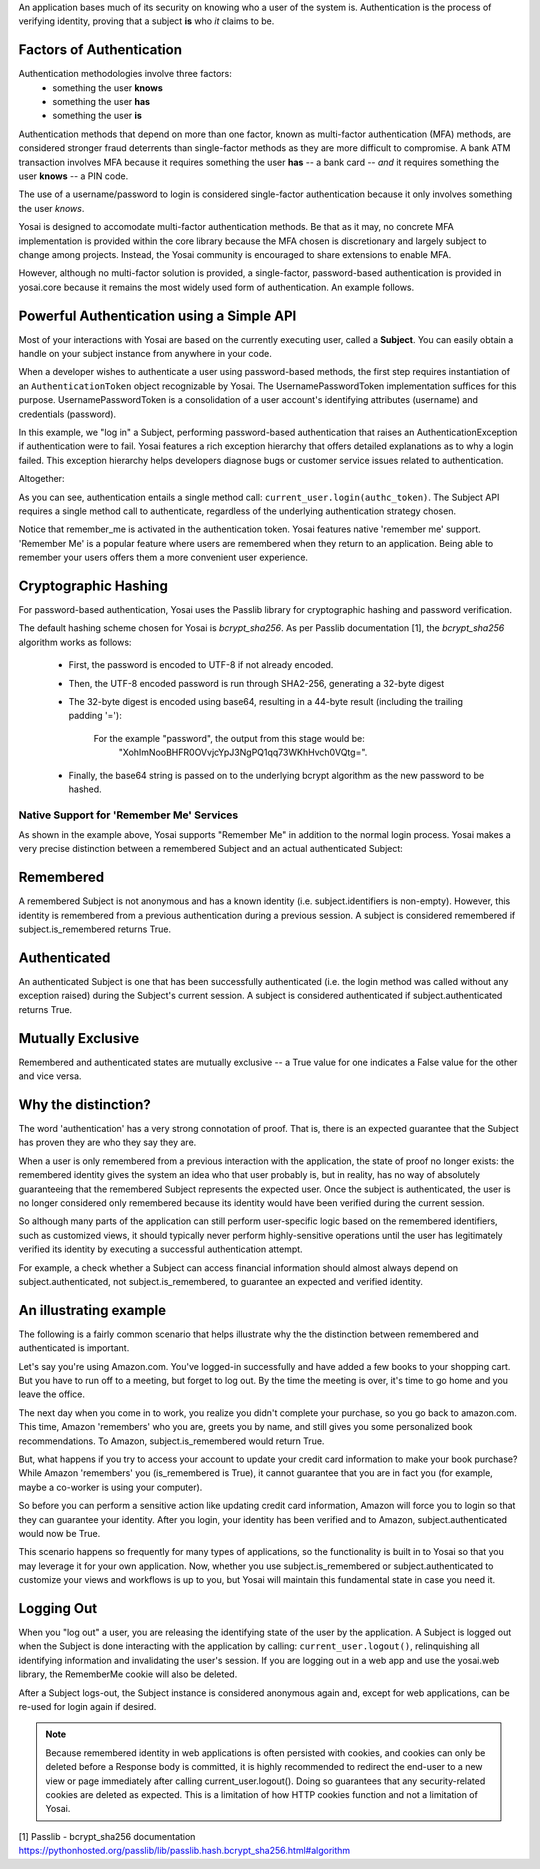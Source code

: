 
An application bases much of its security on knowing who a user of the system is.
Authentication is the process of verifying identity, proving that a subject **is**
who *it* claims to be.

Factors of Authentication
-------------------------
Authentication methodologies involve three factors:
    - something the user **knows**
    - something the user **has**
    - something the user **is**

Authentication methods that depend on more than one factor, known as multi-factor
authentication (MFA) methods, are considered stronger fraud deterrents than
single-factor methods as they are more difficult to compromise.  A bank ATM
transaction involves MFA because it requires something the user **has** -- a bank card --
*and* it requires something the user **knows** -- a PIN code.

The use of a username/password to login is considered single-factor
authentication because it only involves something the user *knows*.

Yosai is designed to accomodate multi-factor authentication methods.   Be that
as it may, no concrete MFA implementation is provided within the core library
because the MFA chosen is discretionary and largely subject to change among
projects.  Instead, the Yosai community is encouraged to share extensions to enable MFA. 

However, although no multi-factor solution is provided, a single-factor, password-based 
authentication is provided in yosai.core because it remains the most widely used form 
of authentication.  An example follows. 


Powerful Authentication using a Simple API
------------------------------------------
Most of your interactions with Yosai are based on the currently executing user, 
called a **Subject**.  You can easily obtain a handle on your subject instance 
from anywhere in your code.

When a developer wishes to authenticate a user using password-based methods,
the first step requires instantiation of an ``AuthenticationToken`` object 
recognizable by Yosai.  The UsernamePasswordToken implementation suffices for
this purpose.  UsernamePasswordToken is a consolidation of a user account's 
identifying attributes (username) and credentials (password).

In this example, we "log in" a Subject, performing password-based authentication 
that raises an AuthenticationException if authentication were to fail.  Yosai 
features a rich exception hierarchy that offers detailed explanations as to why 
a login failed. This exception hierarchy helps developers diagnose bugs or 
customer service issues related to authentication.

Altogether:

.. code-block:: python
    from yosai.core import SecurityUtils, UsernamePasswordToken

    current_user = SecurityUtils.get_subject()

    authc_token = UsernamePasswordToken(username='thedude', 
                                        credentials='letsgobowling')
    authc_token.remember_me = True

    try:
        current_user.login(authc_token)
    except UnknownAccountException:
        # insert here
    except IncorrectCredentialsException:
        # insert here
    except LockedAccountException:
        # insert here
    except ExcessiveAttemptsException:
        # insert here
    except AuthenticationException:
        # insert here

As you can see, authentication entails a single method call: ``current_user.login(authc_token)``. 
The Subject API requires a single method call to authenticate, regardless of 
the underlying authentication strategy chosen.

Notice that remember_me is activated in the authentication token.  Yosai 
features native 'remember me' support.  'Remember Me' is a popular 
feature where users are remembered when they return to an application.  
Being able to remember your users offers them a more convenient user experience.  

Cryptographic Hashing
---------------------
For password-based authentication, Yosai uses the Passlib library for 
cryptographic hashing and password verification.

The default hashing scheme chosen for Yosai is *bcrypt_sha256*. As per Passlib
documentation [1], the *bcrypt_sha256* algorithm works as follows:

    - First, the password is encoded to UTF-8 if not already encoded.
    - Then, the UTF-8 encoded password is run through SHA2-256, generating a 32-byte digest
    - The 32-byte digest is encoded using base64, resulting in a 44-byte result
      (including the trailing padding '='):
          For the example "password", the output from this stage would be:
            "XohImNooBHFR0OVvjcYpJ3NgPQ1qq73WKhHvch0VQtg=".

    - Finally, the base64 string is passed on to the underlying bcrypt algorithm
      as the new password to be hashed.


Native Support for 'Remember Me' Services
=========================================
As shown in the example above, Yosai supports "Remember Me" in addition to 
the normal login process.  Yosai makes a very precise distinction between a 
remembered Subject and an actual authenticated Subject:

Remembered
----------
A remembered Subject is not anonymous and has a known 
identity (i.e. subject.identifiers is non-empty). However, this identity is 
remembered from a previous authentication during a previous session. 
A subject is considered remembered if subject.is_remembered returns True. 

Authenticated
-------------
An authenticated Subject is one that has been successfully 
authenticated (i.e. the login method was called without any exception raised) 
during the Subject's current session. A subject is considered authenticated 
if subject.authenticated returns True.
    
Mutually Exclusive
------------------
Remembered and authenticated states are mutually exclusive --  a True value 
for one indicates a False value for the other and vice versa.

Why the distinction?
----------------------------------------------
The word 'authentication' has a very strong connotation of proof. That is, 
there is an expected guarantee that the Subject has proven they are who they 
say they are.

When a user is only remembered from a previous interaction with the application, 
the state of proof no longer exists: the remembered identity gives the system 
an idea who that user probably is, but in reality, has no way of absolutely 
guaranteeing that the remembered Subject represents the expected user. Once the 
subject is authenticated, the user is no longer considered only remembered 
because its identity would have been verified during the current session.

So although many parts of the application can still perform user-specific logic 
based on the remembered identifiers, such as customized views, it should 
typically never perform highly-sensitive operations until the user has 
legitimately verified its identity by executing a successful authentication 
attempt.

For example, a check whether a Subject can access financial information should 
almost always depend on subject.authenticated, not subject.is_remembered, to 
guarantee an expected and verified identity.

An illustrating example
-----------------------

The following is a fairly common scenario that helps illustrate why the the 
distinction between remembered and authenticated is important.

Let's say you're using Amazon.com. You've logged-in successfully and have added 
a few books to your shopping cart. But you have to run off to a meeting, but 
forget to log out. By the time the meeting is over, it's time to go home and 
you leave the office.

The next day when you come in to work, you realize you didn't complete your 
purchase, so you go back to amazon.com. This time, Amazon 'remembers' who you
are, greets you by name, and still gives you some personalized book
recommendations. To Amazon, subject.is_remembered would return True.

But, what happens if you try to access your account to update your credit card
information to make your book purchase? While Amazon 'remembers' you
(is_remembered is True), it cannot guarantee that you are in fact you (for
example, maybe a co-worker is using your computer).

So before you can perform a sensitive action like updating credit card
information, Amazon will force you to login so that they can guarantee your
identity. After you login, your identity has been verified and to Amazon,
subject.authenticated would now be True.

This scenario happens so frequently for many types of applications, so the
functionality is built in to Yosai so that you may leverage it for your own
application. Now, whether you use subject.is_remembered or subject.authenticated to
customize your views and workflows is up to you, but Yosai will maintain this
fundamental state in case you need it.


Logging Out
-----------
When you "log out" a user, you are releasing the identifying state of the user
by the application.  A Subject is logged out when the Subject is done interacting
with the application by calling:  ``current_user.logout()``, relinquishing all
identifying information and invalidating the user's session.  If you are logging
out in a web app and use the yosai.web library, the RememberMe cookie will also 
be deleted.

After a Subject logs-out, the Subject instance is considered anonymous again 
and, except for web applications, can be re-used for login again if desired.

.. note::
    Because remembered identity in web applications is often persisted with cookies, 
    and cookies can only be deleted before a Response body is committed, it 
    is highly recommended to redirect the end-user to a new view or page 
    immediately after calling current_user.logout(). Doing so guarantees that 
    any security-related cookies are deleted as expected. This is a limitation 
    of how HTTP cookies function and not a limitation of Yosai.


[1] Passlib - bcrypt_sha256 documentation https://pythonhosted.org/passlib/lib/passlib.hash.bcrypt_sha256.html#algorithm
